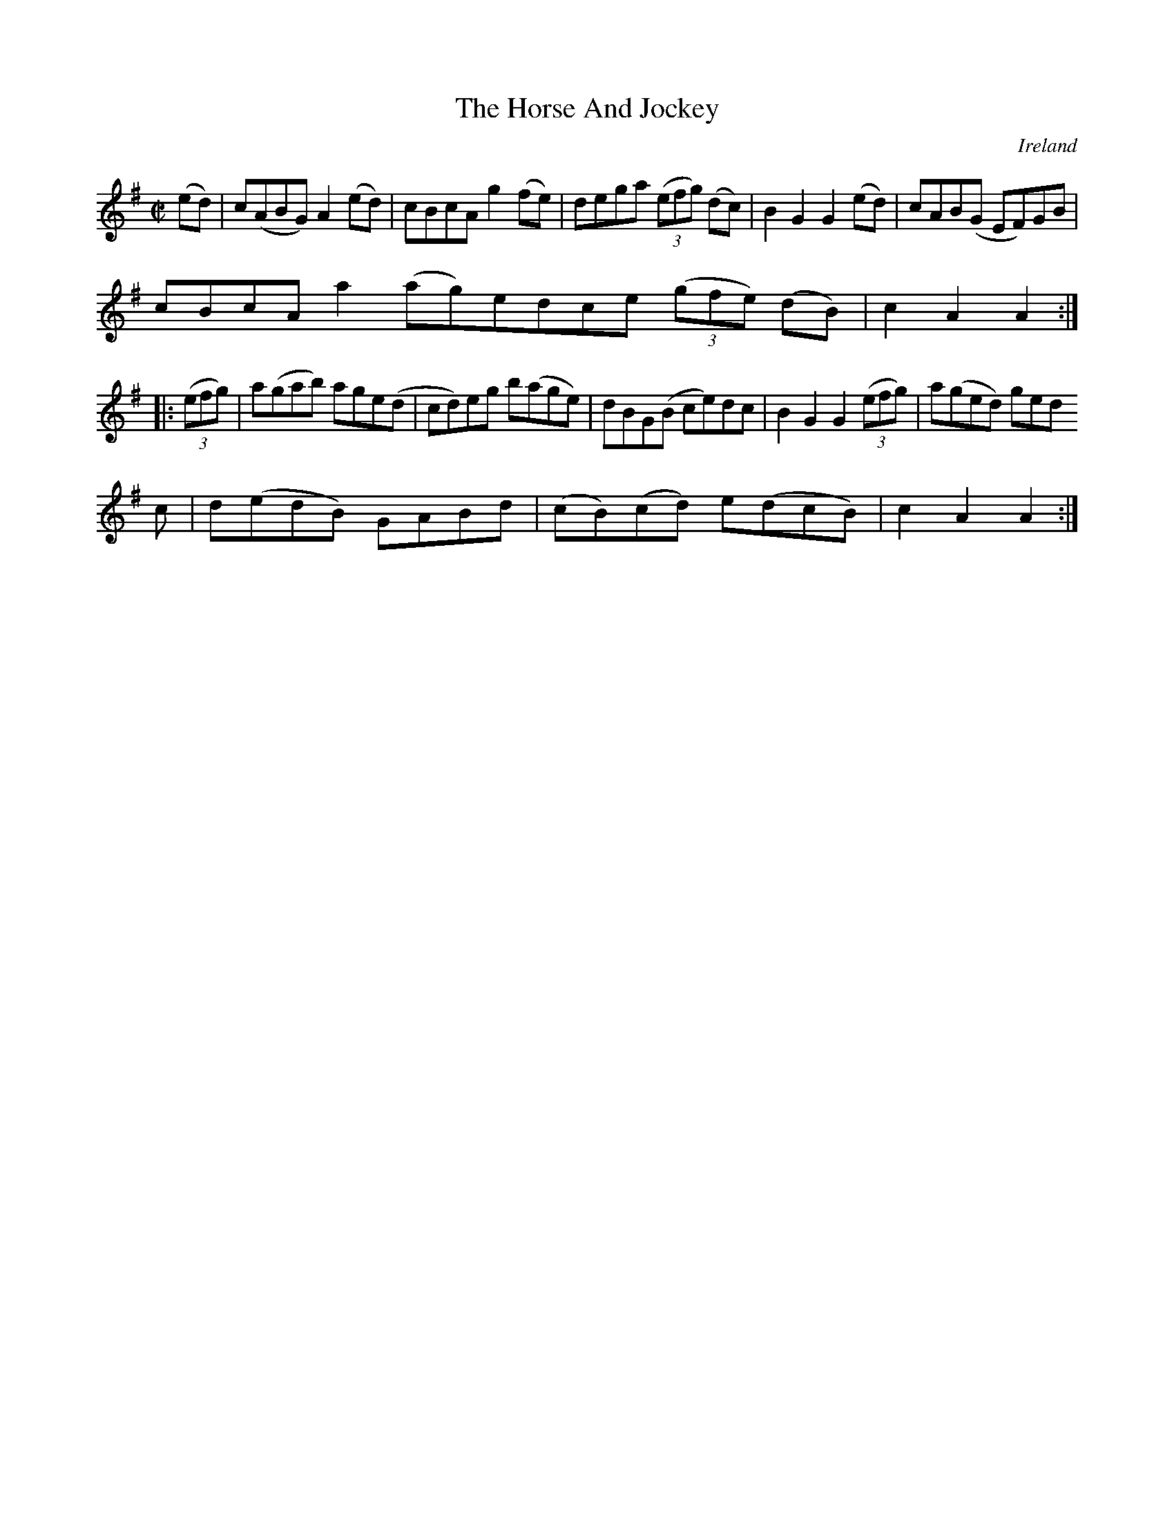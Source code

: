 X:940
T:The Horse And Jockey
N:anon.
O:Ireland
B:Francis O'Neill: "The Dance Music of Ireland" (1907) no. 941
R:Hornpipe
Z:Transcribed by Frank Nordberg - http://www.musicaviva.com
N:Music Aviva - The Internet center for free sheet music downloads
M:C|
L:1/8
K:Ador
(ed)|c(ABG) A2(ed)|cBcA g2(fe)|dega (3(efg) (dc)|B2G2G2 (ed)|cAB(G EF)GB|
cBcA a2(ag)edce (3(gfe) (dB)|c2A2A2:|
|:(3(efg)|a(gab) age(d|cd)eg b(age)|dBG(B ce)dc|B2G2G2 (3(efg)|a(ged) ged
c|d(edB) GABd|(cB)(cd) e(dcB)|c2A2A2:|
